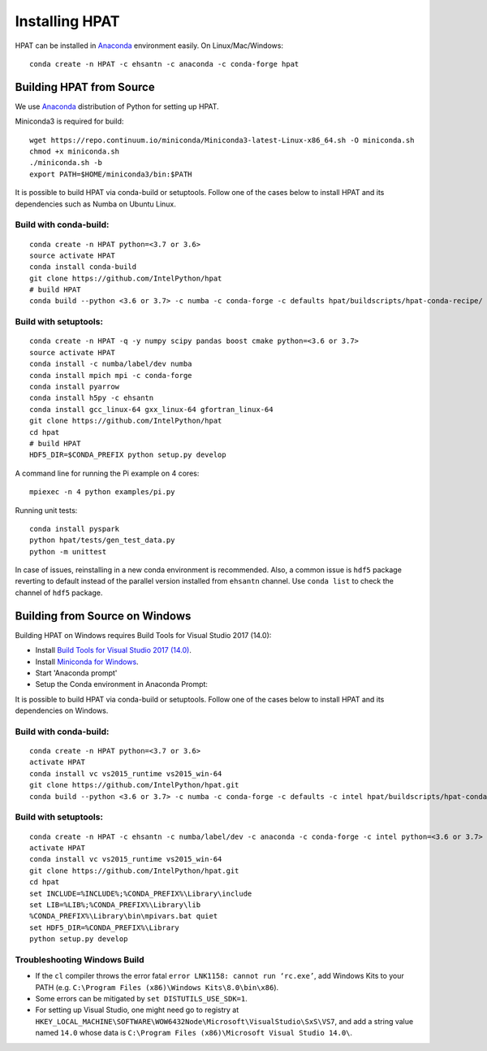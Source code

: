 .. _install:

Installing HPAT
===============

HPAT can be installed in `Anaconda <https://www.anaconda.com/download/>`_ environment
easily. On Linux/Mac/Windows::

    conda create -n HPAT -c ehsantn -c anaconda -c conda-forge hpat

.. used if master of Numba is needed for latest hpat package
.. conda create -n HPAT -c ehsantn -c numba/label/dev -c anaconda -c conda-forge hpat

Building HPAT from Source
-------------------------

We use `Anaconda <https://www.anaconda.com/download/>`_ distribution of
Python for setting up HPAT.

Miniconda3 is required for build::

    wget https://repo.continuum.io/miniconda/Miniconda3-latest-Linux-x86_64.sh -O miniconda.sh
    chmod +x miniconda.sh
    ./miniconda.sh -b
    export PATH=$HOME/miniconda3/bin:$PATH

It is possible to build HPAT via conda-build or setuptools. Follow one of the cases below to install HPAT and its dependencies
such as Numba on Ubuntu Linux.

Build with conda-build:
~~~~~~~~~~~~~~~~~~~~~~~
::

    conda create -n HPAT python=<3.7 or 3.6>
    source activate HPAT
    conda install conda-build
    git clone https://github.com/IntelPython/hpat
    # build HPAT
    conda build --python <3.6 or 3.7> -c numba -c conda-forge -c defaults hpat/buildscripts/hpat-conda-recipe/

Build with setuptools:
~~~~~~~~~~~~~~~~~~~~~~
::

    conda create -n HPAT -q -y numpy scipy pandas boost cmake python=<3.6 or 3.7>
    source activate HPAT
    conda install -c numba/label/dev numba
    conda install mpich mpi -c conda-forge
    conda install pyarrow
    conda install h5py -c ehsantn
    conda install gcc_linux-64 gxx_linux-64 gfortran_linux-64
    git clone https://github.com/IntelPython/hpat
    cd hpat
    # build HPAT
    HDF5_DIR=$CONDA_PREFIX python setup.py develop


A command line for running the Pi example on 4 cores::

    mpiexec -n 4 python examples/pi.py

Running unit tests::

    conda install pyspark
    python hpat/tests/gen_test_data.py
    python -m unittest

In case of issues, reinstalling in a new conda environment is recommended.
Also, a common issue is ``hdf5`` package reverting to default instead of the
parallel version installed from ``ehsantn`` channel. Use ``conda list``
to check the channel of ``hdf5`` package.

Building from Source on Windows
-------------------------------

Building HPAT on Windows requires Build Tools for Visual Studio 2017 (14.0):

* Install `Build Tools for Visual Studio 2017 (14.0) <https://www.visualstudio.com/downloads/#build-tools-for-visual-studio-2017>`_.
* Install `Miniconda for Windows <https://repo.continuum.io/miniconda/Miniconda3-latest-Windows-x86_64.exe>`_.
* Start 'Anaconda prompt'
* Setup the Conda environment in Anaconda Prompt::

It is possible to build HPAT via conda-build or setuptools. Follow one of the cases below to install HPAT and its dependencies on Windows.

Build with conda-build:
~~~~~~~~~~~~~~~~~~~~~~~
::

    conda create -n HPAT python=<3.7 or 3.6>
    activate HPAT
    conda install vc vs2015_runtime vs2015_win-64
    git clone https://github.com/IntelPython/hpat.git
    conda build --python <3.6 or 3.7> -c numba -c conda-forge -c defaults -c intel hpat/buildscripts/hpat-conda-recipe/

Build with setuptools:
~~~~~~~~~~~~~~~~~~~~~~
::

    conda create -n HPAT -c ehsantn -c numba/label/dev -c anaconda -c conda-forge -c intel python=<3.6 or 3.7> pandas pyarrow h5py numba scipy boost libboost tbb-devel mkl-devel impi-devel impi_rt
    activate HPAT
    conda install vc vs2015_runtime vs2015_win-64
    git clone https://github.com/IntelPython/hpat.git
    cd hpat
    set INCLUDE=%INCLUDE%;%CONDA_PREFIX%\Library\include
    set LIB=%LIB%;%CONDA_PREFIX%\Library\lib
    %CONDA_PREFIX%\Library\bin\mpivars.bat quiet
    set HDF5_DIR=%CONDA_PREFIX%\Library
    python setup.py develop

.. "C:\Program Files (x86)\Microsoft Visual Studio 14.0\VC\vcvarsall.bat" amd64

Troubleshooting Windows Build
~~~~~~~~~~~~~~~~~~~~~~~~~~~~~

* If the ``cl`` compiler throws the error fatal ``error LNK1158: cannot run ‘rc.exe’``,
  add Windows Kits to your PATH (e.g. ``C:\Program Files (x86)\Windows Kits\8.0\bin\x86``).
* Some errors can be mitigated by ``set DISTUTILS_USE_SDK=1``.
* For setting up Visual Studio, one might need go to registry at
  ``HKEY_LOCAL_MACHINE\SOFTWARE\WOW6432Node\Microsoft\VisualStudio\SxS\VS7``,
  and add a string value named ``14.0`` whose data is ``C:\Program Files (x86)\Microsoft Visual Studio 14.0\``.
